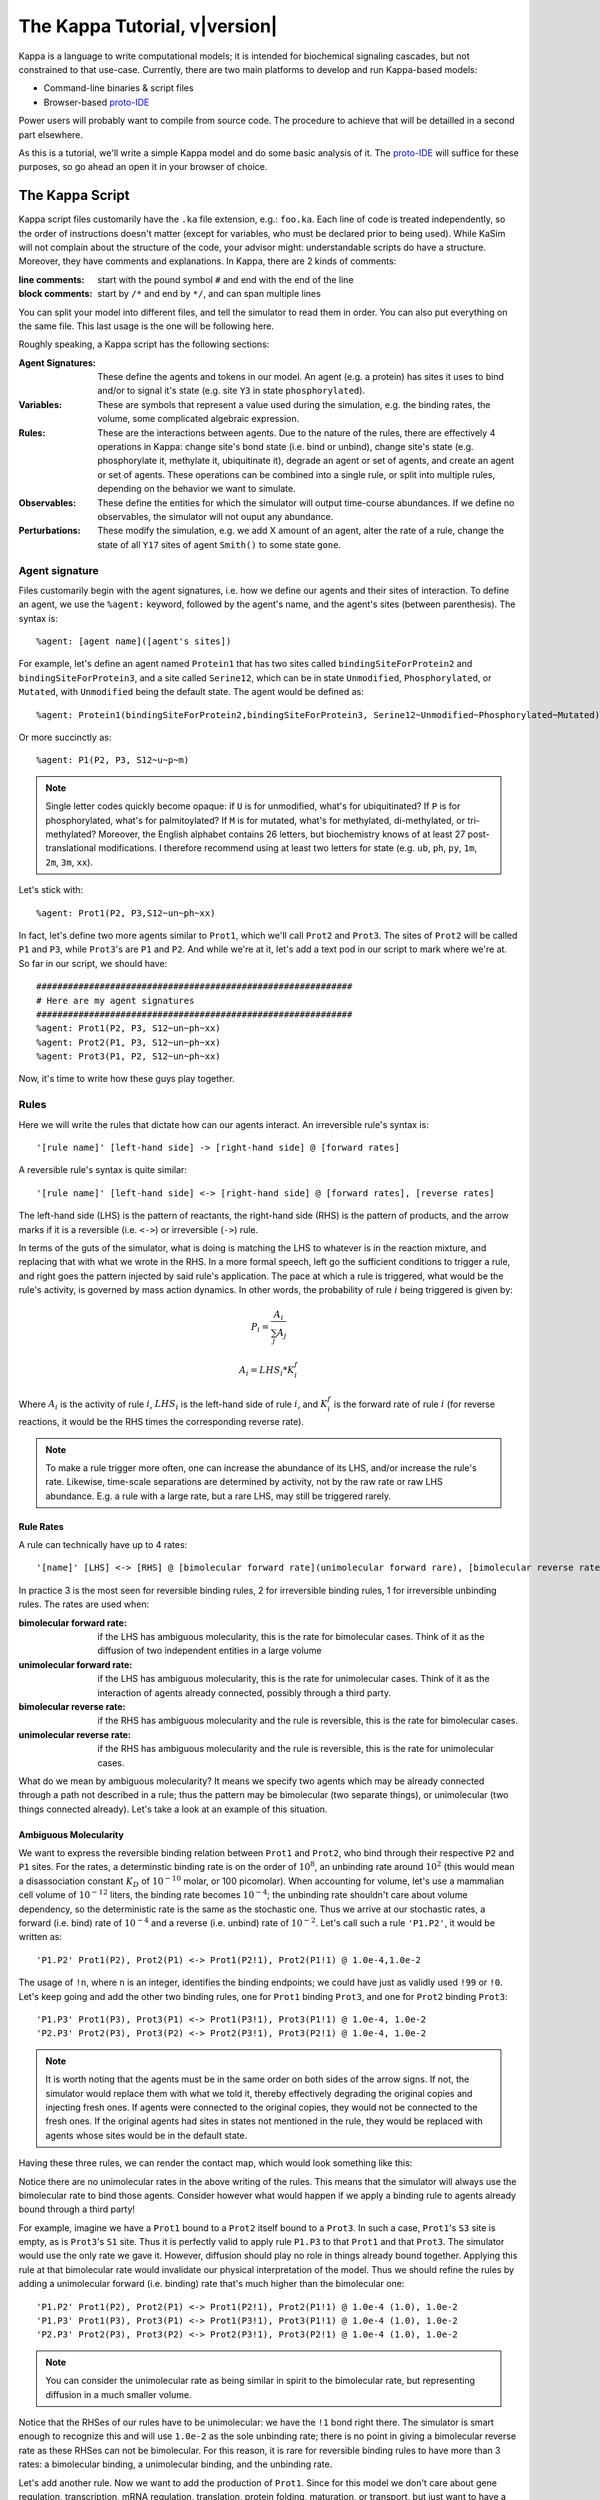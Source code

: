 ################################
The Kappa Tutorial, v\ |version|
################################
Kappa is a language to write computational models; it is intended for
biochemical signaling cascades, but not constrained to that
use-case. Currently, there are two main platforms to develop and run
Kappa-based models:

* Command-line binaries & script files
* Browser-based proto-IDE_

Power users will probably want to compile from source code. The procedure to achieve
that will be detailled in a second part elsewhere.

As this is a tutorial, we'll write a simple Kappa model and do some basic analysis of it.
The proto-IDE_ will suffice for these purposes, so go ahead an open it in your browser of choice.

****************
The Kappa Script
****************
Kappa script files customarily have the ``.ka`` file extension, e.g.:
``foo.ka``. Each line of code is treated independently, so the order of
instructions doesn't matter (except for variables, who must be
declared prior to being used). While KaSim will not complain about
the structure of the code, your advisor might: understandable scripts
do have a structure. Moreover, they have comments and explanations. In
Kappa, there are 2 kinds of comments:

:line comments: start with the pound symbol ``#`` and end with the end
  of the line
:block comments: start by ``/*`` and end by ``*/``, and can span multiple lines

You can split your model into different files, and tell the simulator
to read them in order. You can also put everything on the same
file. This last usage is the one will be following here.

Roughly speaking, a Kappa script has the following sections:

:Agent Signatures: These define the agents and tokens in our
                   model. An agent (e.g. a protein) has sites it uses
                   to bind and/or to signal it's state (e.g. site ``Y3``
                   in state ``phosphorylated``).
:Variables: These are symbols that represent a value used during the
            simulation, e.g. the binding rates, the volume, some
            complicated algebraic expression.
:Rules: These are the interactions between agents. Due to the nature of the rules, there are effectively 4
        operations in Kappa: change site's bond state (i.e. bind or
        unbind), change site's state (e.g. phosphorylate it, methylate
        it, ubiquitinate it), degrade an agent or set of agents, and
        create an agent or set of agents. These operations can be
        combined into a single rule, or split into multiple rules, depending
        on the behavior we want to simulate.
:Observables: These define the entities for which the simulator will
              output time-course abundances. If we define no
              observables, the simulator will not ouput any abundance.
:Perturbations: These modify the simulation, e.g. we add X amount of
                an agent, alter the rate of a rule, change the state
                of all ``Y17`` sites of agent ``Smith()`` to some state ``gone``.

Agent signature
===============
Files customarily begin with the agent signatures, i.e. how we define our agents and their sites of interaction.
To define an agent, we use the ``%agent:`` keyword, followed by the agent's name, and the agent's sites (between parenthesis).
The syntax is::

%agent: [agent name]([agent's sites])

For example, let's define an agent named ``Protein1`` that has two
sites called ``bindingSiteForProtein2`` and ``bindingSiteForProtein3``,
and a site called ``Serine12``, which can be in state ``Unmodified``,
``Phosphorylated``, or ``Mutated``, with ``Unmodified`` being the default
state. The agent would be defined as::

%agent: Protein1(bindingSiteForProtein2,bindingSiteForProtein3, Serine12~Unmodified~Phosphorylated~Mutated)

Or more succinctly as::

%agent: P1(P2, P3, S12~u~p~m)

.. note::

  Single letter codes quickly become opaque: if
  ``U`` is for unmodified, what's for ubiquitinated? If ``P`` is for
  phosphorylated, what's for palmitoylated? If ``M`` is for mutated,
  what's for methylated, di-methylated, or tri-methylated? Moreover, the
  English alphabet contains 26 letters, but biochemistry knows of at
  least 27 post-translational modifications. I therefore recommend using
  at least two letters for state (e.g. ``ub``, ``ph``, ``py``, ``1m``,
  ``2m``, ``3m``, ``xx``).

Let's stick with::

%agent: Prot1(P2, P3,S12~un~ph~xx)

In fact, let's define two more agents similar to
``Prot1``, which we'll call ``Prot2`` and ``Prot3``. The sites of ``Prot2`` will be called ``P1`` and ``P3``, while
``Prot3``'s are ``P1`` and ``P2``. And while we're at it, let's add a text
pod in our script to mark where we're at. So far in our script, we
should have::

  ############################################################
  # Here are my agent signatures
  ############################################################
  %agent: Prot1(P2, P3, S12~un~ph~xx)
  %agent: Prot2(P1, P3, S12~un~ph~xx)
  %agent: Prot3(P1, P2, S12~un~ph~xx)

Now, it's time to write how these guys play together.

Rules
=====
Here we will write the rules that dictate how can our agents interact.
An irreversible rule's syntax is::

'[rule name]' [left-hand side] -> [right-hand side] @ [forward rates]

A reversible rule's syntax is quite similar::

'[rule name]' [left-hand side] <-> [right-hand side] @ [forward rates], [reverse rates]

The left-hand side (LHS) is the pattern of reactants, the
right-hand side (RHS) is the pattern of products, and the arrow marks
if it is a reversible (i.e. ``<->``) or irreversible (``->``)
rule.

.. note:

  The reversible rule syntax is purely sintactic sugar: the simulator
  is internally producing two irreversible rules that would read::
    '[rule name]' [left-hand side] -> [right-hand side] @ [forward rates]
    '[rule name_op]' [right-hand side] -> [left-hand side] @ [reverse rates]
  If in some of KaSim's output you see rules with ``_op`` appended to their names,
  rules that you did not wirte, they are the reverse of the reversible rules you wrote.

In terms of the guts of the simulator, what is doing is
matching the LHS to whatever is in the reaction mixture, and replacing
that with what we wrote in the RHS. In a more formal speech, left go
the sufficient conditions to trigger a rule, and right goes the
pattern injected by said rule's application. The pace at which a rule
is triggered, what would be the rule's activity, is governed by
mass action dynamics. In other words, the probability of rule :math:`i` being
triggered is given by:

.. math::
  
  P_i = \frac{A_i}{\sum_{j} A_j }
  
  A_i = LHS_i * K_i^f

Where :math:`A_i` is the activity of rule :math:`i`, :math:`LHS_i` is
the left-hand side of rule :math:`i`, and :math:`K_i^f` is the forward
rate of rule :math:`i` (for reverse reactions, it
would be the RHS times the corresponding reverse rate).

.. note::

  To make a rule trigger more often, one can increase the abundance of
  its LHS, and/or increase the rule's rate. Likewise, time-scale separations
  are determined by activity, not by the raw rate or raw LHS abundance. E.g.
  a rule with a large rate, but a rare LHS, may still be triggered
  rarely.

Rule Rates
----------
A rule can technically have up to 4 rates::

'[name]' [LHS] <-> [RHS] @ [bimolecular forward rate](unimolecular forward rare), [bimolecular reverse rate] (unimolecular reverse rate)

In practice 3 is the most seen for reversible binding rules, 2 for irreversible binding
rules, 1 for irreversible unbinding rules. The rates are used when:

:bimolecular forward rate: if the LHS has ambiguous molecularity, this
                           is the rate for bimolecular cases. Think of
                           it as the diffusion of two independent
                           entities in a large volume
:unimolecular forward rate: if the LHS has ambiguous molecularity,
                            this is the rate for unimolecular
                            cases. Think of it as the interaction of
                            agents already connected, possibly through a
                            third party.
:bimolecular reverse rate: if the RHS has ambiguous molecularity and the
                           rule is reversible, this is the rate for
                           bimolecular cases.
:unimolecular reverse rate: if the RHS has ambiguous molecularity and the
                            rule is reversible, this is the rate for
                            unimolecular cases.

What do we mean by ambiguous molecularity? It means we specify two
agents which may be already connected through a path not described in
a rule; thus the pattern may be bimolecular (two separate things), or
unimolecular (two things connected already). Let's take a look at an
example of this situation.

Ambiguous Molecularity
----------------------

We want to express the reversible binding relation between ``Prot1``
and ``Prot2``, who bind through their respective ``P2`` and ``P1``
sites. For the rates, a determinstic binding rate is on the order of
:math:`10^8`, an unbinding rate around :math:`10^2` (this would mean a
disassociation constant :math:`K_D` of :math:`10^{-10}` molar, or 100
picomolar). When accounting for volume, let's use a mammalian cell volume
of :math:`10^{-12}` liters, the binding rate becomes :math:`10^{-4}`; the
unbinding rate shouldn't care about volume dependency, so the
deterministic rate is the same as the stochastic one. Thus we arrive
at our stochastic rates, a forward (i.e. bind) rate of :math:`10^{-4}`
and a reverse (i.e. unbind) rate of :math:`10^{-2}`. Let's call such
a rule ``'P1.P2'``, it would be written as::

'P1.P2' Prot1(P2), Prot2(P1) <-> Prot1(P2!1), Prot2(P1!1) @ 1.0e-4,1.0e-2

The usage of ``!n``, where ``n`` is an integer, identifies the binding
endpoints; we could have just as validly used ``!99`` or ``!0``. Let's keep
going and add the other two binding rules, one for ``Prot1`` binding
``Prot3``, and one for ``Prot2`` binding ``Prot3``::

'P1.P3' Prot1(P3), Prot3(P1) <-> Prot1(P3!1), Prot3(P1!1) @ 1.0e-4, 1.0e-2
'P2.P3' Prot2(P3), Prot3(P2) <-> Prot2(P3!1), Prot3(P2!1) @ 1.0e-4, 1.0e-2

.. note::

  It is worth noting that the agents must be in the same order on both
  sides of the arrow signs. If not, the simulator would replace them with
  what we told it, thereby effectively degrading the original copies and injecting
  fresh ones. If agents were connected to the original copies, they would
  not be connected to the fresh ones. If the original agents had sites in
  states not mentioned in the rule, they would be replaced with agents
  whose sites would be in the default state.

Having these three rules, we can render the contact map, which would
look something like this:

.. image:: img/contactMap.svg

Notice there are no unimolecular rates in the above writing of the
rules. This means that the simulator will always use the bimolecular
rate to bind those agents. Consider however what would happen if we
apply a binding rule to agents already bound through a third party!

For example, imagine we have a ``Prot1`` bound to a ``Prot2`` itself bound to a
``Prot3``. In such a case, ``Prot1``'s ``S3`` site is empty, as is ``Prot3``'s ``S1``
site. Thus it is perfectly valid to apply rule ``P1.P3`` to that ``Prot1``
and that ``Prot3``. The simulator would use the only rate we gave it.
However, diffusion should play no role in things already bound together. Applying this
rule at that bimolecular rate would invalidate our physical interpretation of the model.
Thus we should refine the rules by adding a unimolecular forward (i.e. binding)
rate that's much higher than the bimolecular one::

'P1.P2' Prot1(P2), Prot2(P1) <-> Prot1(P2!1), Prot2(P1!1) @ 1.0e-4 (1.0), 1.0e-2
'P1.P3' Prot1(P3), Prot3(P1) <-> Prot1(P3!1), Prot3(P1!1) @ 1.0e-4 (1.0), 1.0e-2
'P2.P3' Prot2(P3), Prot3(P2) <-> Prot2(P3!1), Prot3(P2!1) @ 1.0e-4 (1.0), 1.0e-2

.. note::

  You can consider the unimolecular rate as being similar in spirit to
  the bimolecular rate, but representing diffusion in a much smaller
  volume.

Notice that the RHSes of our rules have to be unimolecular: we have the
``!1`` bond right there. The simulator is smart enough to recognize
this and will use ``1.0e-2`` as the sole unbinding rate; there is no
point in giving a bimolecular reverse rate as these RHSes can not be
bimolecular. For this reason, it is rare for reversible binding rules to have more than
3 rates: a bimolecular binding, a unimolecular binding, and the
unbinding rate.

Let's add another rule. Now we want to add the production of ``Prot1``.
Since for this model we don't care about gene regulation,
transcription, mRNA regulation, translation, protein folding, maturation, or
transport, but just want to have a steady production of the protein,
we can write a simple zeroth-order rule. In this case, said rule could
be written as::

'creation of Prot1' -> Prot1() @ 1.0

Or more succinctly::

'P1/' -> Prot1() @ 1.0

This rule would add one copy of ``Prot1()``, fully unbound, and with sites
in their default state, at around 1 per simulated second. At time 10,
we would have around 10 more copies of ``Prot1``, at time 100, we would have around 100
more copies. So far, our script should look something like this::

  ############################################################
  # Here are my agent signatures
  ############################################################
  %agent: Prot1(P2, P3, S12~un~ph~xx)
  %agent: Prot2(P1, P3, S12~un~ph~xx)
  %agent: Prot3(P1, P2, S12~un~ph~xx)

  ############################################################
  # Here are my rules
  ############################################################
  'P1.P2' Prot1(P2), Prot2(P1) <-> Prot1(P2!1), Prot2(P1!1) @ 1.0e-4 (1.0), 1.0e-2
  'P1.P3' Prot1(P3), Prot3(P1) <-> Prot1(P3!1), Prot3(P1!1) @ 1.0e-4 (1.0), 1.0e-2
  'P2.P3' Prot2(P3), Prot3(P2) <-> Prot2(P3!1), Prot3(P2!1) @ 1.0e-4 (1.0), 1.0e-2
  'P1/' -> Prot1() @ 1.0

Now that we have defined our agents and how the interact, we must define
initial conditions.

Initial Conditions
------------------
The syntax for initial conditions is quite simple::

%init [number or variable] [kappa expression]

Let's say we want to start the simulation with five hundred
copies of ``Prot2`` and ``Prot3``. We could write this as::

 %init: 500 Prot2(), Prot3()

This would start the simulation with the above amounts of each agent,
with all sites unbound, and sites in their default state. If we
wanted to initialize with complexes, we could just as fairly write::

%init: 500 Prot2(P3!1), Prot3(P2!1)

This would add 500 dimers to the simulation. Let's keep these two
declarations of initial conditions. Adding the text pod declaring
the initial condition stage, our script so far would look like this::

  ############################################################
  # Here are my agent signatures
  ############################################################
  %agent: Prot1(P2, P3, S12~un~ph~xx)
  %agent: Prot2(P1, P3, S12~un~ph~xx)
  %agent: Prot3(P1, P2, S12~un~ph~xx)

  ############################################################
  # Here are my rules
  ############################################################
  'P1.P2' Prot1(P2), Prot2(P1) <-> Prot1(P2!1), Prot2(P1!1) @ 1.0e-4 (1.0), 1.0e-2
  'P1.P3' Prot1(P3), Prot3(P1) <-> Prot1(P3!1), Prot3(P1!1) @ 1.0e-4 (1.0), 1.0e-2
  'P2.P3' Prot2(P3), Prot3(P2) <-> Prot2(P3!1), Prot3(P2!1) @ 1.0e-4 (1.0), 1.0e-2
  'P1/' -> Prot1() @ 1.0

  ############################################################
  # Here are my initial conditions
  ############################################################
  %init: 500 Prot2(), Prot3()
  %init: 500 Prot2(P3!1), Prot3(P2!1)

It's now time to declare the observables.

Observables
-----------
This is one of the most important parts of the script as this dictate
the program's plotting output. If we specify the rules and initial
mixture perfectly, but forget to observe for something, then we will
see nothing.

The syntax is quite simple, we begin with ``%obs:``, then
assign a name to that tracking event with ``'name'``, and finally the code
of what exactly is the program tracking flanked by pipe symbols ``|``. For example::

%obs: 'Amount of Protein 1' |Prot1()|

Or more succinctly::

%obs: '[P1]' |Prot1()|

This would report the total amount of agent ``Prot1`` under label ``'[P1]'``,
in whatever state it is, bound, unbound, modified, etc.

This means that on the output file, one of the column headers will be
``'[P1]'``, and for that column, each row will be the time-point indexed
abundance of the label's definition; i.e. how much ``Prot1()`` was there
at those times. Let's define three more observables, in this case the
dimers of the system.

::

%obs: '[P1.P2]' |Prot1(P2!1,P3), Prot2(P1!1,P3)|
%obs: '[P1.P3]' |Prot1(P2,P3!1), Prot3(P1!1,P2)|
%obs: '[P2.P3]' |Prot2(P1,P3!1), Prot3(P1,P2!1)|

From the contact map, we see this the system has the capacity to
generate a cycle. Let's add another observable to check how many of
these trimer cycles there are. We would be observing for a ``Prot1``
bound to a ``Prot2`` that's bound to ``Prot3`` itself bound to the
initial ``Prot1``.

::

%obs: '[P1.P2.P3]' Prot1(P2!1,P3!3), Prot2(P1!1,P3!2), Prot3(P1!3,P2!2)

So far, our script should look something like this::

  ############################################################
  # Here are my agent signatures
  ############################################################
  %agent: Prot1(P2, P3, S12~un~ph~xx)
  %agent: Prot2(P1, P3, S12~un~ph~xx)
  %agent: Prot3(P1, P2, S12~un~ph~xx)

  ############################################################
  # Here are my rules
  ############################################################
  'P1.P2' Prot1(P2), Prot2(P1) <-> Prot1(P2!1), Prot2(P1!1) @ 1.0e-4 (1.0), 1.0e-2
  'P1.P3' Prot1(P3), Prot3(P1) <-> Prot1(P3!1), Prot3(P1!1) @ 1.0e-4 (1.0), 1.0e-2
  'P2.P3' Prot2(P3), Prot3(P2) <-> Prot2(P3!1), Prot3(P2!1) @ 1.0e-4 (1.0), 1.0e-2
  'P1/' -> Prot1() @ 1.0

  ############################################################
  # Here are my initial conditions
  ############################################################
  %init: 500 Prot2(), Prot3()
  %init: 500 Prot2(P3!1), Prot3(P2!1)

  ############################################################
  # Here are my observables
  ############################################################
  %obs: '[P1]' |Prot1()|
  %obs: '[P1.P2]' |Prot1(P2!1,P3), Prot2(P1!1,P3)|
  %obs: '[P1.P3]' |Prot1(P2,P3!1), Prot3(P1!1,P2)|
  %obs: '[P2.P3]' |Prot2(P1,P3!1), Prot3(P1,P2!1)|
  %obs: '[P1.P2.P3]' |Prot1(P2!1,P3!3), Prot2(P1!1,P3!2), Prot3(P1!3,P2!2)|

Execution
---------
Now `let's execute the simulation!`_ If you're using the proto-IDE_ specify
a simulated time of 5000 seconds and 150 points to plot. If you're running the
command-line executable, save your file (e.g. "MyFile.ka") and invoke
KaSim with input-file "MyFile.ka", to simulate 5000 seconds, and
output 150 plot points to a file called "MyOutput.out", i.e.::

$KaSim -i MyFile.ka -t 5000 -p 150 -o MyOutput.svg

This should generate a plot like this:

.. image:: img/Trajectories_all.svg

Notice that, as expected, the amount of P1 steadily increases. Notice
also that the amount of trimer increases up to a point, and then
decreases. In early times, it makes sense the amount of ``Prot1`` was
limiting the assembly of the trimer: there was not enough to go
around. However, what is happening at late times, when ``Prot1`` is in excess?

Notice the amount of the dimers that contain ``Prot1``, i.e. ``P1.P2`` and ``P1.P3``, steadily
increase. Thus, although both ``Prot2`` and ``Prot3`` are still binding
independently ``Prot1``, the likelihood that they bind the same ``Prot1``
decreases as ``Prot1`` accumulates. This inhibitory phenomenon is called a
prozone, and is very well known in immunology as the `Hook effect`_. It
is a product of the concurrency between the binding for ``Prot1`` of ``Prot2`` vs.
``Prot3`` .

`Let's keep playing!`_ Now let's think of what would happen if we set the
unimolecular binding rates to zero. That is, we disallow entities that
are already bound, from further binding. If we set the rates to zero,
and hit run with the same plotting parameters, we would get something
like this:

.. image:: img/Trajectories_all_zeroed.svg

The amount of trimer cycle is now zero, as we expected. Things that are bound, can not bind further.
However, the
system is not dominated by the dimers we defined. There are a thousand
copies of ``Prot2`` and ``Prot3``, but the amount of dimers does not add up to
such a value. What is happening? We can take a look at the reaction mixture by
using snapshots.

Perturbations and Modifications
-------------------------------

Let's start by checking the state of the reaction mixture, in what is
called a ``snapshot``. We can tell KaSim to produce a snapshot at any
given time with::

%mod: [trigger condition] do $SNAPSHOT [snapshot's name]

This will ouput a snapshot when the trigger conditions are met as a file
whose name we specified. Let's define our snapshot as::

%mod: [T]>4500 do $SNAPSHOT "T4500"

Go ahead and add that line to the script, and re-run the simulation.
In the IDE, such a snapshot would look like this:

TODO .. image:: img/Snapshot.svg

As we can see, the system has produced polymers! Instead of having
dimers, we have much bigger oligomers. How did this happen? Well, when
we made the rules, we only mentioned some sites. For example, the
binding of ``Prot1`` and ``Prot2`` only mentions their respective ``P2`` and ``P1`` sites; it says nothing about their respective ``P3`` sites. Thus, this event is independent of whatever is the state of those ``P3`` sites. For example, if there are two dimers, say ``P1(P2,P3!1), P3(P1!1,P2)`` and ``P2(P1,P3!1), P3(P1,P2!1)``, those ``P1`` and ``P2`` can bind to generate a ``P3(P1!1,P2), P1(P2!2,P3!1), P2(P1!2,P3!3), P3(P1,P2!3)`` tetramer, and so on.

In Kappa, we only write the sites that we care about,
and by omitting everything we don't care about, claim independence of
it. Our three dimerization events are therefore all independent, so
there are no geometric constraints.

This illustrates a consequence of Kappa's don't care,
don't write philosophy. If the mechanism we are trying to express 
states only that those bonds depend on those sites, the system does
indeed have the capacity to oligomerize, even if the modeler did
not write that in.

If we wanted a system with geometric constrains, that means the sites
would be constrained to each other's bond-state. To make a 3 agent system where the biggest
entity is the trimer, one would have to write the 3 possible collision events of
the respective obligate monomers, in addition to the 3 collision events
of the monomers with the compatible dimers. In effect, one ends up writting molecular
species (i.e. where every site is declared) instead of patterns
(i.e. where some things are omitted for independence), to include the
geometric constrains.

Causal analysis
===============
ToDo

******************
Local installation
******************
ToDo

*******************
Glossary of Symbols
*******************
:#: start comment
:%agent\:: command to define an agent
:%obs\:: command to define an observable
:%var\:: command to define a variable
:%mod\:: command to define a modification or perturbation
:%def\:: command to define something, like a file name or the
       graphical format of a snapshot
:'': internal naming quotations, for rule names (' vs. ")
:"": external naming quotations, for file names (' vs. ")
:@: specify the reaction's rate
:@ X,Y: forward, reverse rate for the reversible reaction
:@ X(Y): bi(uni) -molecular rate for the rule with a molecularly
         ambiguous LHS
:Smith(foo): Specifies a site foo on agent Smith
:Y!x: Where x is a number, it indicates the bond's identity ending on
      site Y
:Y!_: Indicates site Y in any bond status (useful in observables)
:Y?: Indicates it doesn't matter if site Y is bound, to what, or not
     (notice the absence of !)
:Y~foo: Specifies site Y 's state as foo

.. _proto-IDE : https://dev/executableknowledge.org/try/
.. _Hook effect  : https://en.wikipedia.org/wiki/Hook_effect
.. _let's execute the simulation! : http://dev.executableknowledge.org/try/?time_limit=5000&nb_plot=150&model_text=%23%23%23%23%23%23%23%23%23%23%23%23%23%23%23%23%23%23%23%23%23%23%23%23%23%23%23%23%23%23%23%23%23%23%23%23%23%23%23%23%23%23%23%23%23%23%23%23%23%23%23%23%23%23%23%23%23%23%23%23%0A%23%20Here%20are%20my%20agent%20signatures%0A%23%23%23%23%23%23%23%23%23%23%23%23%23%23%23%23%23%23%23%23%23%23%23%23%23%23%23%23%23%23%23%23%23%23%23%23%23%23%23%23%23%23%23%23%23%23%23%23%23%23%23%23%23%23%23%23%23%23%23%23%0A%25agent%3A%20Prot1%28P2%2C%20P3%2C%20S12%7Eun%7Eph%7Exx%29%0A%25agent%3A%20Prot2%28P1%2C%20P3%2C%20S12%7Eun%7Eph%7Exx%29%0A%25agent%3A%20Prot3%28P1%2C%20P2%2C%20S12%7Eun%7Eph%7Exx%29%0A%0A%23%23%23%23%23%23%23%23%23%23%23%23%23%23%23%23%23%23%23%23%23%23%23%23%23%23%23%23%23%23%23%23%23%23%23%23%23%23%23%23%23%23%23%23%23%23%23%23%23%23%23%23%23%23%23%23%23%23%23%23%0A%23%20Here%20are%20my%20rules%0A%23%23%23%23%23%23%23%23%23%23%23%23%23%23%23%23%23%23%23%23%23%23%23%23%23%23%23%23%23%23%23%23%23%23%23%23%23%23%23%23%23%23%23%23%23%23%23%23%23%23%23%23%23%23%23%23%23%23%23%23%0A%27P1.P2%27%20Prot1%28P2%29%2C%20Prot2%28P1%29%20%3C-%3E%20Prot1%28P2%211%29%2C%20Prot2%28P1%211%29%20@%201.0e-4%20%281.0%29%2C%201.0e-2%0A%27P1.P3%27%20Prot1%28P3%29%2C%20Prot3%28P1%29%20%3C-%3E%20Prot1%28P3%211%29%2C%20Prot3%28P1%211%29%20@%201.0e-4%20%281.0%29%2C%201.0e-2%0A%27P2.P3%27%20Prot2%28P3%29%2C%20Prot3%28P2%29%20%3C-%3E%20Prot2%28P3%211%29%2C%20Prot3%28P2%211%29%20@%201.0e-4%20%281.0%29%2C%201.0e-2%0A%27P1/%27%20-%3E%20Prot1%28%29%20@%201.0%0A%0A%23%23%23%23%23%23%23%23%23%23%23%23%23%23%23%23%23%23%23%23%23%23%23%23%23%23%23%23%23%23%23%23%23%23%23%23%23%23%23%23%23%23%23%23%23%23%23%23%23%23%23%23%23%23%23%23%23%23%23%23%0A%23%20Here%20are%20my%20initial%20conditions%0A%23%23%23%23%23%23%23%23%23%23%23%23%23%23%23%23%23%23%23%23%23%23%23%23%23%23%23%23%23%23%23%23%23%23%23%23%23%23%23%23%23%23%23%23%23%23%23%23%23%23%23%23%23%23%23%23%23%23%23%23%0A%25init%3A%20500%20Prot2%28%29%2C%20Prot3%28%29%0A%25init%3A%20500%20Prot2%28P3%211%29%2C%20Prot3%28P2%211%29%0A%0A%23%23%23%23%23%23%23%23%23%23%23%23%23%23%23%23%23%23%23%23%23%23%23%23%23%23%23%23%23%23%23%23%23%23%23%23%23%23%23%23%23%23%23%23%23%23%23%23%23%23%23%23%23%23%23%23%23%23%23%23%0A%23%20Here%20are%20my%20observables%0A%23%23%23%23%23%23%23%23%23%23%23%23%23%23%23%23%23%23%23%23%23%23%23%23%23%23%23%23%23%23%23%23%23%23%23%23%23%23%23%23%23%23%23%23%23%23%23%23%23%23%23%23%23%23%23%23%23%23%23%23%0A%25obs%3A%20%27%5BP1%5D%27%20Prot1%28%29%0A%25obs%3A%20%27%5BP1.P2%5D%27%20Prot1%28P2%211%2CP3%29%2C%20Prot2%28P1%211%2CP3%29%0A%25obs%3A%20%27%5BP1.P3%5D%27%20Prot1%28P2%2CP3%211%29%2C%20Prot3%28P1%211%2CP2%29%0A%25obs%3A%20%27%5BP2.P3%5D%27%20Prot2%28P1%2CP3%211%29%2C%20Prot3%28P1%2CP2%211%29%0A%25obs%3A%20%27%5BP1.P2.P3%5D%27%20Prot1%28P2%211%2CP3%213%29%2C%20Prot2%28P1%211%2CP3%212%29%2C%20Prot3%28P1%213%2CP2%212%29
.. _let's keep playing! : http://dev.executableknowledge.org/try/?time_limit=5000&nb_plot=150&model_text=%23%23%23%23%23%23%23%23%23%23%23%23%23%23%23%23%23%23%23%23%23%23%23%23%23%23%23%23%23%23%23%23%23%23%23%23%23%23%23%23%23%23%23%23%23%23%23%23%23%23%23%23%23%23%23%23%23%23%23%23%0A%23%20Here%20are%20my%20agent%20signatures%0A%23%23%23%23%23%23%23%23%23%23%23%23%23%23%23%23%23%23%23%23%23%23%23%23%23%23%23%23%23%23%23%23%23%23%23%23%23%23%23%23%23%23%23%23%23%23%23%23%23%23%23%23%23%23%23%23%23%23%23%23%0A%25agent%3A%20Prot1%28P2%2C%20P3%2C%20S12%7Eun%7Eph%7Exx%29%0A%25agent%3A%20Prot2%28P1%2C%20P3%2C%20S12%7Eun%7Eph%7Exx%29%0A%25agent%3A%20Prot3%28P1%2C%20P2%2C%20S12%7Eun%7Eph%7Exx%29%0A%0A%23%23%23%23%23%23%23%23%23%23%23%23%23%23%23%23%23%23%23%23%23%23%23%23%23%23%23%23%23%23%23%23%23%23%23%23%23%23%23%23%23%23%23%23%23%23%23%23%23%23%23%23%23%23%23%23%23%23%23%23%0A%23%20Here%20are%20my%20rules%0A%23%23%23%23%23%23%23%23%23%23%23%23%23%23%23%23%23%23%23%23%23%23%23%23%23%23%23%23%23%23%23%23%23%23%23%23%23%23%23%23%23%23%23%23%23%23%23%23%23%23%23%23%23%23%23%23%23%23%23%23%0A%27P1.P2%27%20Prot1%28P2%29%2C%20Prot2%28P1%29%20%3C-%3E%20Prot1%28P2%211%29%2C%20Prot2%28P1%211%29%20@%201.0e-4%20%280%29%2C%201.0e-2%0A%27P1.P3%27%20Prot1%28P3%29%2C%20Prot3%28P1%29%20%3C-%3E%20Prot1%28P3%211%29%2C%20Prot3%28P1%211%29%20@%201.0e-4%20%280%29%2C%201.0e-2%0A%27P2.P3%27%20Prot2%28P3%29%2C%20Prot3%28P2%29%20%3C-%3E%20Prot2%28P3%211%29%2C%20Prot3%28P2%211%29%20@%201.0e-4%20%280%29%2C%201.0e-2%0A%27P1/%27%20-%3E%20Prot1%28%29%20@%201.0%0A%0A%23%23%23%23%23%23%23%23%23%23%23%23%23%23%23%23%23%23%23%23%23%23%23%23%23%23%23%23%23%23%23%23%23%23%23%23%23%23%23%23%23%23%23%23%23%23%23%23%23%23%23%23%23%23%23%23%23%23%23%23%0A%23%20Here%20are%20my%20initial%20conditions%0A%23%23%23%23%23%23%23%23%23%23%23%23%23%23%23%23%23%23%23%23%23%23%23%23%23%23%23%23%23%23%23%23%23%23%23%23%23%23%23%23%23%23%23%23%23%23%23%23%23%23%23%23%23%23%23%23%23%23%23%23%0A%25init%3A%20500%20Prot2%28%29%2C%20Prot3%28%29%0A%25init%3A%20500%20Prot2%28P3%211%29%2C%20Prot3%28P2%211%29%0A%0A%23%23%23%23%23%23%23%23%23%23%23%23%23%23%23%23%23%23%23%23%23%23%23%23%23%23%23%23%23%23%23%23%23%23%23%23%23%23%23%23%23%23%23%23%23%23%23%23%23%23%23%23%23%23%23%23%23%23%23%23%0A%23%20Here%20are%20my%20observables%0A%23%23%23%23%23%23%23%23%23%23%23%23%23%23%23%23%23%23%23%23%23%23%23%23%23%23%23%23%23%23%23%23%23%23%23%23%23%23%23%23%23%23%23%23%23%23%23%23%23%23%23%23%23%23%23%23%23%23%23%23%0A%25obs%3A%20%27%5BP1%5D%27%20Prot1%28%29%0A%25obs%3A%20%27%5BP1.P2%5D%27%20Prot1%28P2%211%2CP3%29%2C%20Prot2%28P1%211%2CP3%29%0A%25obs%3A%20%27%5BP1.P3%5D%27%20Prot1%28P2%2CP3%211%29%2C%20Prot3%28P1%211%2CP2%29%0A%25obs%3A%20%27%5BP2.P3%5D%27%20Prot2%28P1%2CP3%211%29%2C%20Prot3%28P1%2CP2%211%29%0A%25obs%3A%20%27%5BP1.P2.P3%5D%27%20Prot1%28P2%211%2CP3%213%29%2C%20Prot2%28P1%211%2CP3%212%29%2C%20Prot3%28P1%213%2CP2%212%29
